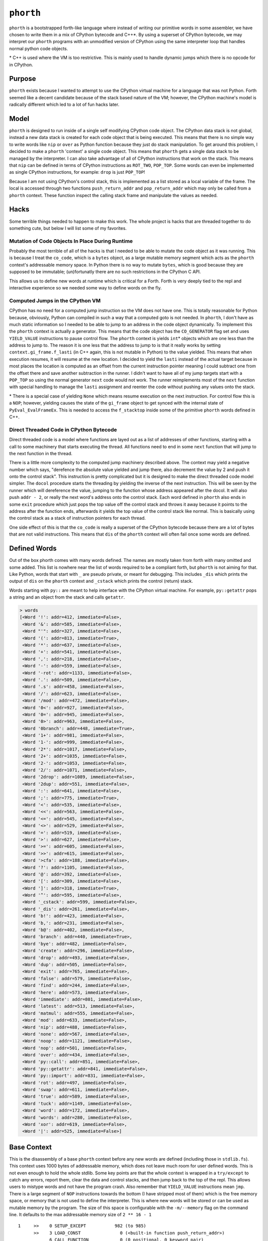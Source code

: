 ==========
``phorth``
==========

``phorth`` is a bootstrapped forth-like language where instead of writing our
primitive words in some assembler, we have chosen to write them in a mix of
CPython bytecode and C++*. By using a superset of CPython bytecode, we may
interpret our ``phorth`` programs with an unmodified version of CPython using
the same interpreter loop that handles normal python code objects.

\* C++ is used where the VM is too restrictive. This is mainly used to handle
dynamic jumps which there is no opcode for in CPython.

Purpose
-------

``phorth`` exists because I wanted to attempt to use the CPython virtual machine
for a language that was not Python. Forth seemed like a decent candidate because
of the stack based nature of the VM; however, the CPython machine's model is
radically different which led to a lot of fun hacks later.

Model
-----

``phorth`` is designed to run inside of a single self modifying CPython code
object. The CPython data stack is not global, instead a new data stack is
created for each code object that is being executed. This means that there is no
simple way to write words like ``nip`` or ``over`` as Python function because
they just do stack manipulation. To get around this problem, I decided to make a
``phorth`` 'context' a single code object. This means that ``phorth`` gets a
single data stack to be managed by the interpreter. I can also take advantage of
all of CPython instructions that work on the stack. This means that ``nip`` can
be defined in terms of CPython instructions as ``ROT_TWO``, ``POP_TOP``. Some
words can even be implemented as single CPython instructions, for example:
``drop`` is just ``POP_TOP``!

Because I am not using CPython's control stack, this is implemented as a list
stored as a local variable of the frame. The local is accessed through two
functions ``push_return_addr`` and ``pop_return_addr`` which may only be called
from a ``phorth`` context. These function inspect the calling stack frame and
manipulate the values as needed.

Hacks
-----

Some terrible things needed to happen to make this work. The whole project is
hacks that are threaded together to do something cute, but below I will list
some of my favorites.

Mutation of Code Objects In Place During Runtime
~~~~~~~~~~~~~~~~~~~~~~~~~~~~~~~~~~~~~~~~~~~~~~~~

Probably the most terrible of all of the hacks is that I needed to be able to
mutate the code object as it was running. This is because I treat the
``co_code``, which is a ``bytes`` object, as a large mutable memory segment
which acts as the ``phorth`` context's addressable memory space. In Python there
is no way to mutate ``bytes``, which is good because they are supposed to be
immutable; (un)fortunatly there are no such restrictions in the CPython C API.

This allows us to define new words at runtime which is critical for a
Forth. Forth is very deeply tied to the repl and interactive experience so we
needed some way to define words on the fly.

Computed Jumps in the CPython VM
~~~~~~~~~~~~~~~~~~~~~~~~~~~~~~~~

CPython has no need for a computed jump instruction so the VM does not have
one. This is totally reasonable for Python because, obviously, Python can
compiled in such a way that a computed goto is not needed. In ``phorth``, I
don't have as much static information so I needed to be able to jump to an
address in the code object dynamically. To implement this the ``phorth`` context
is actually a generator. This means that the code object has the
``CO_GENERATOR`` flag set and uses ``YIELD_VALUE`` instructions to pause control
flow. The ``phorth`` context is yields ``int``\* objects which are one less than
the address to jump to. The reason it is one less that the address to jump to is
that it really works by setting ``context.gi_frame.f_lasti`` (in C++ again, this
is not mutable in Python) to the value yielded. This means that when execution
resumes, it will resume at the new location. I decided to yield the ``lasti``
instead of the actual target because in most places the location is computed as
an offset from the current instruction pointer meaning I could subtract one from
the offset there and save another subtraction in the runner. I didn't want to
have all of my jump targets start with a ``POP_TOP`` so using the normal
generator ``next`` code would not work. The runner reimplements most of the
``next`` function with special handling to manage the ``lasti`` assignment and
reenter the code without pushing any values onto the stack.

\* There is a special case of yielding ``None`` which means resume execution on
the next instruction. For control flow this is a ``NOP``; however, yielding
causes the state of the ``gi_frame`` object to get synced with the internal
state of ``PyEval_EvalFrameEx``. This is needed to access the ``f_stacktop``
inside some of the primitive ``phorth`` words defined in C++.

Direct Threaded Code in CPython Bytecode
~~~~~~~~~~~~~~~~~~~~~~~~~~~~~~~~~~~~~~~~

Direct threaded code is a model where functions are layed out as a list of
addresses of other functions, starting with a call to some machinery that starts
executing the thread. All functions need to end in some ``next`` function that
will jump to the next function in the thread.

There is a little more complexity to the computed jump machinery described
above. The context may yield a negative number which says, "derefence the
absolute value yielded and jump there, also decrement the value by 2 and push it
onto the control stack". This instruction is pretty complicated but it is
designed to make the direct threaded code model simpler. The ``docol`` procedure
starts the threading by yielding the inverse of the next instruction. This will
be seen by the runner which will dereference the value, jumping to the function
whose address appeared after the docol. It will also push ``addr - 2``, or
really the next word's address onto the control stack. Each word defined in
``phorth`` also ends in some ``exit`` procedure which just pops the top value
off the control stack and throws it away because it points to the address after
the function ends, afterwards it yields the top value of the control stack like
normal. This is basically using the control stack as a stack of instruction
pointers for each thread.

One side effect of this is that the ``co_code`` is really a superset of the
CPython bytecode because there are a lot of bytes that are not valid
instructions. This means that ``dis`` of the ``phorth`` context will often fail
once some words are defined.

Defined Words
-------------

Out of the box phorth comes with many words defined. The names are mostly taken
from forth with many omitted and some added. This list is nowhere near the list
of words required to be a compliant forth, but ``phorth`` is not aiming for
that. Like Python, words that start with ``_`` are pseudo private, or meant for
debugging. This includes ``_dis`` which prints the output of ``dis`` on the
``phorth`` context and ``_cstack`` which prints the control (return) stack.

Words starting with ``py::`` are meant to help interface with the CPython
virtual machine. For example, ``py::getattr`` pops a string and an object from
the stack and calls ``getattr``.

.. code-block::

   > words
   [<Word '!': addr=412, immediate=False>,
    <Word '&': addr=585, immediate=False>,
    <Word "'": addr=327, immediate=False>,
    <Word '(': addr=813, immediate=True>,
    <Word '*': addr=637, immediate=False>,
    <Word '+': addr=541, immediate=False>,
    <Word ',': addr=218, immediate=False>,
    <Word '-': addr=559, immediate=False>,
    <Word '-rot': addr=1133, immediate=False>,
    <Word '.': addr=509, immediate=False>,
    <Word '.s': addr=458, immediate=False>,
    <Word '/': addr=623, immediate=False>,
    <Word '/mod': addr=472, immediate=False>,
    <Word '0<': addr=927, immediate=False>,
    <Word '0=': addr=945, immediate=False>,
    <Word '0>': addr=963, immediate=False>,
    <Word '0branch': addr=448, immediate=True>,
    <Word '1+': addr=981, immediate=False>,
    <Word '1-': addr=999, immediate=False>,
    <Word '2*': addr=1017, immediate=False>,
    <Word '2+': addr=1035, immediate=False>,
    <Word '2-': addr=1053, immediate=False>,
    <Word '2/': addr=1071, immediate=False>,
    <Word '2drop': addr=1089, immediate=False>,
    <Word '2dup': addr=551, immediate=False>,
    <Word ':': addr=641, immediate=False>,
    <Word ';': addr=775, immediate=True>,
    <Word '<': addr=535, immediate=False>,
    <Word '<<': addr=563, immediate=False>,
    <Word '<=': addr=545, immediate=False>,
    <Word '<>': addr=529, immediate=False>,
    <Word '=': addr=519, immediate=False>,
    <Word '>': addr=627, immediate=False>,
    <Word '>=': addr=605, immediate=False>,
    <Word '>>': addr=615, immediate=False>,
    <Word '>cfa': addr=188, immediate=False>,
    <Word '?': addr=1105, immediate=False>,
    <Word '@': addr=392, immediate=False>,
    <Word '[': addr=309, immediate=False>,
    <Word ']': addr=318, immediate=True>,
    <Word '^': addr=595, immediate=False>,
    <Word '_cstack': addr=599, immediate=False>,
    <Word '_dis': addr=261, immediate=False>,
    <Word 'b!': addr=423, immediate=False>,
    <Word 'b,': addr=231, immediate=False>,
    <Word 'b@': addr=402, immediate=False>,
    <Word 'branch': addr=440, immediate=True>,
    <Word 'bye': addr=482, immediate=False>,
    <Word 'create': addr=296, immediate=False>,
    <Word 'drop': addr=493, immediate=False>,
    <Word 'dup': addr=505, immediate=False>,
    <Word 'exit': addr=765, immediate=False>,
    <Word 'false': addr=579, immediate=False>,
    <Word 'find': addr=244, immediate=False>,
    <Word 'here': addr=573, immediate=False>,
    <Word 'immediate': addr=801, immediate=False>,
    <Word 'latest': addr=513, immediate=False>,
    <Word 'matmul': addr=555, immediate=False>,
    <Word 'mod': addr=633, immediate=False>,
    <Word 'nip': addr=488, immediate=False>,
    <Word 'none': addr=567, immediate=False>,
    <Word 'noop': addr=1121, immediate=False>,
    <Word 'nop': addr=501, immediate=False>,
    <Word 'over': addr=434, immediate=False>,
    <Word 'py::call': addr=851, immediate=False>,
    <Word 'py::getattr': addr=841, immediate=False>,
    <Word 'py::import': addr=831, immediate=False>,
    <Word 'rot': addr=497, immediate=False>,
    <Word 'swap': addr=611, immediate=False>,
    <Word 'true': addr=589, immediate=False>,
    <Word 'tuck': addr=1149, immediate=False>,
    <Word 'word': addr=172, immediate=False>,
    <Word 'words': addr=280, immediate=False>,
    <Word 'xor': addr=619, immediate=False>,
    <Word '|': addr=525, immediate=False>]

Base Context
------------

This is the disassembly of a base ``phorth`` context before any new words are
defined (including those in ``stdlib.fs``). This context uses 1000 bytes of
addressable memory, which does not leave much room for user defined words. This
is not even enough to hold the whole stdlib. Some key points are that the whole
context is wrapped in a ``try/except`` to catch any errors, report them, clear
the data and control stacks, and then jump back to the top of the repl. This
allows users to mistype words and not have the program crash. Also remember
that ``YIELD_VALUE`` instructions mean ``jmp``. There is a large segment of
``NOP`` instructions towards the bottom (I have stripped most of them) which is
the free memory space, or memory that is not used to define the
interpreter. This is where new words will be stored or can be used as mutable
memory by the program. The size of this space is configurable with the
``-m/--memory`` flag on the command line. It defaults to the max addressable
memory size of ``2 ** 16 - 1``

.. parsed-literal::

     1     >>    0 SETUP_EXCEPT           982 (to 985)
           >>    3 LOAD_CONST               0 (<built-in function push_return_addr>)
                 6 CALL_FUNCTION            0 (0 positional, 0 keyword pair)
                 9 POP_TOP
                10 JUMP_ABSOLUTE          172
                13 DUP_TOP
                14 DUP_TOP
                15 LOAD_CONST               0 (<built-in function push_return_addr>)
                18 CALL_FUNCTION            0 (0 positional, 0 keyword pair)
                21 POP_TOP
                22 JUMP_ABSOLUTE          244
                25 DUP_TOP
                26 LOAD_CONST               1 (None)
                29 COMPARE_OP               8 (is)
                32 POP_JUMP_IF_TRUE        87
                35 ROT_THREE
                36 POP_TOP
                37 POP_TOP
                38 DUP_TOP
                39 LOAD_ATTR                0 (addr)
                42 LOAD_CONST               2 (True)
                45 BINARY_SUBTRACT
                46 LOAD_FAST                0 (immediate)
                49 POP_JUMP_IF_TRUE        72
                52 ROT_TWO
                53 LOAD_ATTR                2 (immediate)
                56 POP_JUMP_IF_TRUE        74
                59 LOAD_CONST               0 (<built-in function push_return_addr>)
                62 CALL_FUNCTION            0 (0 positional, 0 keyword pair)
                65 POP_TOP
                66 JUMP_ABSOLUTE          218
                69 JUMP_ABSOLUTE            3
           >>   72 ROT_TWO
                73 POP_TOP
           >>   74 LOAD_CONST               0 (<built-in function push_return_addr>)
                77 CALL_FUNCTION            0 (0 positional, 0 keyword pair)
                80 POP_TOP
                81 YIELD_VALUE
                82 NOP
                83 NOP
                84 JUMP_ABSOLUTE            3
           >>   87 POP_TOP
                88 LOAD_CONST               3 (<function process_lit at 0x7f05c8228620>)
                91 ROT_TWO
                92 CALL_FUNCTION            1 (1 positional, 0 keyword pair)
                95 DUP_TOP
                96 LOAD_CONST               4 (NotImplemented)
                99 COMPARE_OP               8 (is)
               102 POP_JUMP_IF_TRUE       145
               105 ROT_TWO
               106 POP_TOP
               107 LOAD_FAST                0 (immediate)
               110 POP_JUMP_IF_TRUE         3
               113 LOAD_CONST               5 (<built-in function append_lit>)
               116 ROT_TWO
               117 CALL_FUNCTION            1 (1 positional, 0 keyword pair)
               120 LOAD_CONST               6 (<built-in function comma_impl>)
               123 LOAD_CONST               7 (155)
               126 CALL_FUNCTION            1 (1 positional, 0 keyword pair)
               129 STORE_FAST               1 (here)
               132 LOAD_CONST               6 (<built-in function comma_impl>)
               135 ROT_TWO
               136 CALL_FUNCTION            1 (1 positional, 0 keyword pair)
               139 STORE_FAST               1 (here)
               142 JUMP_ABSOLUTE            3
           >>  145 POP_TOP
               146 LOAD_CONST               8 (<class 'phorth.code.UnknownWord'>)
               149 ROT_TWO
               150 CALL_FUNCTION            1 (1 positional, 0 keyword pair)
               153 RAISE_VARARGS            1
               156 LOAD_CONST               9 (<built-in function lit_impl>)
               159 LOAD_CONST              10 (<built-in function pop_return_addr>)
               162 CALL_FUNCTION            0 (0 positional, 0 keyword pair)
               165 CALL_FUNCTION            1 (1 positional, 0 keyword pair)
               168 UNPACK_SEQUENCE          2
               171 YIELD_VALUE
           >>  172 LOAD_CONST              11 (functools.partial(<built-in function next>, <generator object read_words at 0x7f05c8223db0>))
               175 CALL_FUNCTION            0 (0 positional, 0 keyword pair)
               178 JUMP_ABSOLUTE          181
           >>  181 LOAD_CONST              10 (<built-in function pop_return_addr>)
               184 CALL_FUNCTION            0 (0 positional, 0 keyword pair)
               187 YIELD_VALUE
           >>  188 DUP_TOP
               189 LOAD_CONST              12 (<class 'phorth.Word'>)
               192 LOAD_CONST              13 (<built-in function isinstance>)
               195 ROT_THREE
               196 CALL_FUNCTION            2 (2 positional, 0 keyword pair)
               199 POP_JUMP_IF_FALSE      208
               202 LOAD_ATTR                0 (addr)
               205 JUMP_ABSOLUTE          181
           >>  208 LOAD_CONST              14 (<class 'phorth.code.NotAWord'>)
               211 ROT_TWO
               212 CALL_FUNCTION            1 (1 positional, 0 keyword pair)
               215 RAISE_VARARGS            1
           >>  218 LOAD_CONST               6 (<built-in function comma_impl>)
               221 ROT_TWO
               222 CALL_FUNCTION            1 (1 positional, 0 keyword pair)
               225 STORE_FAST               1 (here)
               228 JUMP_ABSOLUTE          181
           >>  231 LOAD_CONST              15 (<built-in function bcomma_impl>)
               234 ROT_TWO
               235 CALL_FUNCTION            1 (1 positional, 0 keyword pair)
               238 STORE_FAST               1 (here)
               241 JUMP_ABSOLUTE          181
           >>  244 LOAD_CONST              16 (<built-in function find_impl>)
               247 ROT_TWO
               248 CALL_FUNCTION            1 (1 positional, 0 keyword pair)
               251 JUMP_ABSOLUTE          181
               254 LOAD_CONST              17 (<built-in function docol_impl>)
               257 CALL_FUNCTION            0 (0 positional, 0 keyword pair)
               260 YIELD_VALUE
               261 LOAD_CONST              18 (<function dis at 0x7f05ce428378>)
               264 LOAD_CONST              19 (<built-in function _getframe>)
               267 CALL_FUNCTION            0 (0 positional, 0 keyword pair)
               270 LOAD_ATTR                1 (f_code)
               273 CALL_FUNCTION            1 (1 positional, 0 keyword pair)
               276 POP_TOP
               277 JUMP_ABSOLUTE          181
               280 LOAD_CONST              20 (<toolz.functoolz.Compose object at 0x7f05c81cd978>)
               283 LOAD_CONST              21 (<built-in function globals>)
               286 CALL_FUNCTION            0 (0 positional, 0 keyword pair)
               289 CALL_FUNCTION            1 (1 positional, 0 keyword pair)
               292 POP_TOP
               293 JUMP_ABSOLUTE          181
           >>  296 LOAD_CONST              22 (<built-in function create_impl>)
               299 ROT_TWO
               300 CALL_FUNCTION            1 (1 positional, 0 keyword pair)
               303 STORE_FAST               2 (latest)
               306 JUMP_ABSOLUTE          181
           >>  309 LOAD_CONST              23 (False)
               312 STORE_FAST               0 (immediate)
               315 JUMP_ABSOLUTE          181
           >>  318 LOAD_CONST               2 (True)
               321 STORE_FAST               0 (immediate)
               324 JUMP_ABSOLUTE          181
               327 LOAD_CONST               0 (<built-in function push_return_addr>)
               330 CALL_FUNCTION            0 (0 positional, 0 keyword pair)
               333 POP_TOP
               334 JUMP_ABSOLUTE          172
               337 DUP_TOP
               338 LOAD_CONST               0 (<built-in function push_return_addr>)
               341 CALL_FUNCTION            0 (0 positional, 0 keyword pair)
               344 POP_TOP
               345 JUMP_ABSOLUTE          244
               348 DUP_TOP
               349 LOAD_CONST               1 (None)
               352 COMPARE_OP               8 (is)
               355 POP_JUMP_IF_TRUE       381
               358 ROT_TWO
               359 POP_TOP
               360 LOAD_CONST               0 (<built-in function push_return_addr>)
               363 CALL_FUNCTION            0 (0 positional, 0 keyword pair)
               366 POP_TOP
               367 JUMP_ABSOLUTE          188
               370 JUMP_ABSOLUTE          181
               373 POP_JUMP_IF_TRUE       381
               376 ROT_TWO
               377 POP_TOP
               378 JUMP_ABSOLUTE          181
           >>  381 POP_TOP
               382 LOAD_CONST               8 (<class 'phorth.code.UnknownWord'>)
               385 ROT_TWO
               386 CALL_FUNCTION            1 (1 positional, 0 keyword pair)
               389 RAISE_VARARGS            1
               392 LOAD_CONST              24 (<built-in function read_impl>)
               395 ROT_TWO
               396 CALL_FUNCTION            1 (1 positional, 0 keyword pair)
               399 JUMP_ABSOLUTE          181
               402 LOAD_CONST              25 (<built-in function bread_impl>)
               405 ROT_TWO
               406 CALL_FUNCTION            1 (1 positional, 0 keyword pair)
               409 JUMP_ABSOLUTE          181
               412 LOAD_CONST              26 (<built-in function write_impl>)
               415 ROT_THREE
               416 CALL_FUNCTION            2 (2 positional, 0 keyword pair)
               419 POP_TOP
               420 JUMP_ABSOLUTE          181
               423 LOAD_CONST              27 (<built-in function bwrite_impl>)
               426 ROT_THREE
               427 CALL_FUNCTION            2 (2 positional, 0 keyword pair)
               430 POP_TOP
               431 JUMP_ABSOLUTE          181
               434 ROT_TWO
               435 DUP_TOP
               436 ROT_THREE
               437 JUMP_ABSOLUTE          181
           >>  440 LOAD_CONST              28 (<built-in function branch_impl>)
               443 ROT_TWO
               444 CALL_FUNCTION            0 (0 positional, 0 keyword pair)
               447 YIELD_VALUE
               448 LOAD_CONST              23 (False)
               451 COMPARE_OP               2 (==)
               454 POP_JUMP_IF_TRUE       440
               457 YIELD_VALUE
               458 LOAD_CONST               1 (None)
               461 YIELD_VALUE
               462 LOAD_CONST              29 (<built-in function print_stack_impl>)
               465 CALL_FUNCTION            0 (0 positional, 0 keyword pair)
               468 POP_TOP
               469 JUMP_ABSOLUTE          181
               472 LOAD_CONST              30 (<built-in function divmod>)
               475 ROT_THREE
               476 CALL_FUNCTION            0 (0 positional, 0 keyword pair)
               479 JUMP_ABSOLUTE          181
               482 LOAD_CONST              31 (Done())
               485 RAISE_VARARGS            1
               488 ROT_TWO
               489 POP_TOP
               490 JUMP_ABSOLUTE          181
               493 LOAD_CONST               1 (None)
               496 JUMP_ABSOLUTE          181
               499 COMPARE_OP               2 (==)
               502 JUMP_ABSOLUTE          181
               505 COMPARE_OP               1 (<=)
               508 JUMP_ABSOLUTE          181
               511 BINARY_MULTIPLY
               512 JUMP_ABSOLUTE          181
               515 PRINT_EXPR
               516 JUMP_ABSOLUTE          181
               519 BINARY_ADD
               520 JUMP_ABSOLUTE          181
               523 BINARY_SUBTRACT
               524 JUMP_ABSOLUTE          181
               527 ROT_TWO
               528 JUMP_ABSOLUTE          181
               531 BINARY_LSHIFT
               532 JUMP_ABSOLUTE          181
               535 LOAD_FAST                3 (cstack)
               538 JUMP_ABSOLUTE          181
               541 BINARY_XOR
               542 JUMP_ABSOLUTE          181
               545 DUP_TOP
               546 JUMP_ABSOLUTE          181
               549 COMPARE_OP               0 (<)
               552 JUMP_ABSOLUTE          181
               555 BINARY_POWER
               556 JUMP_ABSOLUTE          181
               559 LOAD_CONST               2 (True)
               562 JUMP_ABSOLUTE          181
               565 BINARY_MODULO
               566 JUMP_ABSOLUTE          181
               569 BINARY_AND
               570 JUMP_ABSOLUTE          181
               573 LOAD_CONST              23 (False)
               576 JUMP_ABSOLUTE          181
               579 NOP
               580 JUMP_ABSOLUTE          181
               583 COMPARE_OP               5 (>=)
               586 JUMP_ABSOLUTE          181
               589 DUP_TOP_TWO
               590 JUMP_ABSOLUTE          181
               593 POP_TOP
               594 JUMP_ABSOLUTE          181
               597 COMPARE_OP               3 (!=)
               600 JUMP_ABSOLUTE          181
               603 LOAD_FAST                1 (here)
               606 JUMP_ABSOLUTE          181
               609 ROT_THREE
               610 JUMP_ABSOLUTE          181
               613 BINARY_RSHIFT
               614 JUMP_ABSOLUTE          181
               617 BINARY_OR
               618 JUMP_ABSOLUTE          181
               621 LOAD_FAST                2 (latest)
               624 JUMP_ABSOLUTE          181
               627 COMPARE_OP               4 (>)
               630 JUMP_ABSOLUTE          181
               633 BINARY_TRUE_DIVIDE
               634 JUMP_ABSOLUTE          181
               637 BINARY_MATRIX_MULTIPLY
               638 JUMP_ABSOLUTE          181
               641 LOAD_CONST               0 (<built-in function push_return_addr>)
               644 CALL_FUNCTION            0 (0 positional, 0 keyword pair)
               647 POP_TOP
               648 JUMP_ABSOLUTE          172
               651 LOAD_CONST               0 (<built-in function push_return_addr>)
               654 CALL_FUNCTION            0 (0 positional, 0 keyword pair)
               657 POP_TOP
               658 JUMP_ABSOLUTE          296
               661 LOAD_CONST              32 (100)
               664 LOAD_CONST               0 (<built-in function push_return_addr>)
               667 CALL_FUNCTION            0 (0 positional, 0 keyword pair)
               670 POP_TOP
               671 JUMP_ABSOLUTE          231
               674 LOAD_CONST              23 (False)
               677 LOAD_CONST               0 (<built-in function push_return_addr>)
               680 CALL_FUNCTION            0 (0 positional, 0 keyword pair)
               683 POP_TOP
               684 JUMP_ABSOLUTE          218
               687 LOAD_CONST              33 (131)
               690 LOAD_CONST               0 (<built-in function push_return_addr>)
               693 CALL_FUNCTION            0 (0 positional, 0 keyword pair)
               696 POP_TOP
               697 JUMP_ABSOLUTE          231
               700 LOAD_CONST              23 (False)
               703 LOAD_CONST               0 (<built-in function push_return_addr>)
               706 CALL_FUNCTION            0 (0 positional, 0 keyword pair)
               709 POP_TOP
               710 JUMP_ABSOLUTE          218
               713 LOAD_CONST               2 (True)
               716 LOAD_CONST               0 (<built-in function push_return_addr>)
               719 CALL_FUNCTION            0 (0 positional, 0 keyword pair)
               722 POP_TOP
               723 JUMP_ABSOLUTE          231
               726 LOAD_CONST              34 (113)
               729 LOAD_CONST               0 (<built-in function push_return_addr>)
               732 CALL_FUNCTION            0 (0 positional, 0 keyword pair)
               735 POP_TOP
               736 JUMP_ABSOLUTE          231
               739 LOAD_CONST              35 (254)
               742 LOAD_CONST               0 (<built-in function push_return_addr>)
               745 CALL_FUNCTION            0 (0 positional, 0 keyword pair)
               748 POP_TOP
               749 JUMP_ABSOLUTE          218
               752 LOAD_CONST               0 (<built-in function push_return_addr>)
               755 CALL_FUNCTION            0 (0 positional, 0 keyword pair)
               758 POP_TOP
               759 JUMP_ABSOLUTE          309
               762 JUMP_ABSOLUTE          181
               765 LOAD_CONST              36 (<function license_impl at 0x7f05c8228840>)
               768 CALL_FUNCTION            0 (0 positional, 0 keyword pair)
               771 POP_TOP
               772 JUMP_ABSOLUTE          181
               775 LOAD_CONST              10 (<built-in function pop_return_addr>)
               778 CALL_FUNCTION            0 (0 positional, 0 keyword pair)
               781 POP_TOP
               782 JUMP_ABSOLUTE          181
               785 LOAD_CONST              37 (774)
               788 LOAD_CONST               0 (<built-in function push_return_addr>)
               791 CALL_FUNCTION            0 (0 positional, 0 keyword pair)
               794 POP_TOP
               795 JUMP_ABSOLUTE          218
               798 LOAD_CONST               0 (<built-in function push_return_addr>)
               801 CALL_FUNCTION            0 (0 positional, 0 keyword pair)
               804 POP_TOP
               805 JUMP_ABSOLUTE          318
               808 JUMP_ABSOLUTE          181
               811 LOAD_CONST               2 (True)
               814 LOAD_FAST                2 (latest)
               817 STORE_ATTR               2 (immediate)
               820 JUMP_ABSOLUTE          181
           >>  823 LOAD_CONST              38 (')')
               826 LOAD_CONST              11 (functools.partial(<built-in function next>, <generator object read_words at 0x7f05c8223db0>))
               829 CALL_FUNCTION            0 (0 positional, 0 keyword pair)
               832 COMPARE_OP               2 (==)
               835 POP_JUMP_IF_FALSE      823
               838 JUMP_ABSOLUTE          181
               841 LOAD_CONST              39 (<built-in function __import__>)
               844 ROT_TWO
               845 CALL_FUNCTION            1 (1 positional, 0 keyword pair)
               848 JUMP_ABSOLUTE          181
               851 LOAD_CONST              40 (<built-in function getattr>)
               854 ROT_THREE
               855 CALL_FUNCTION            2 (2 positional, 0 keyword pair)
               858 JUMP_ABSOLUTE          181
               861 DUP_TOP
               862 LOAD_CONST              23 (False)
               865 COMPARE_OP               0 (<)
               868 POP_JUMP_IF_FALSE      886
               871 LOAD_CONST              41 ('nargs must be >= 0; got %s')
               874 ROT_TWO
               875 BINARY_MODULO
               876 LOAD_CONST              42 (<class 'ValueError'>)
               879 ROT_TWO
               880 CALL_FUNCTION            1 (1 positional, 0 keyword pair)
               883 RAISE_VARARGS            1
           >>  886 BUILD_LIST               0
               889 ROT_THREE
               890 ROT_THREE
               891 LIST_APPEND              1
               894 STORE_FAST               6 (tmp)
           >>  897 DUP_TOP
               898 LOAD_CONST              23 (False)
               901 COMPARE_OP               2 (==)
               904 POP_JUMP_IF_TRUE       924
               907 LOAD_CONST               2 (True)
               910 ROT_TWO
               911 BINARY_SUBTRACT
               912 LOAD_FAST                6 (tmp)
               915 ROT_THREE
               916 ROT_THREE
               917 LIST_APPEND              1
               920 POP_TOP
               921 JUMP_ABSOLUTE          897
           >>  924 POP_TOP
               925 LOAD_CONST              43 (<function py_call_impl at 0x7f05c82287b8>)
               928 LOAD_FAST                6 (tmp)
               931 CALL_FUNCTION_VAR        0 (0 positional, 0 keyword pair)
               934 JUMP_ABSOLUTE          181
               937 NOP
               938 NOP
               ...
               This is where the program's free memory goes. New words will go
               in this segment.
               ...
               983 NOP
               984 NOP
           >>  985 POP_TOP
               986 ROT_TWO
               987 POP_TOP
               988 LOAD_CONST              44 (<function handle_exception at 0x7f05c82282f0>)
               991 ROT_TWO
               992 CALL_FUNCTION            1 (1 positional, 0 keyword pair)
               995 POP_TOP
               996 POP_EXCEPT
               997 JUMP_ABSOLUTE            0


Dependencies
------------

``phorth`` is built with `codetransformer
<https://github.com/llllllllll/codetransformer>`_ which is a library for
manipulating CPython bytecode. It is normally used for defining trasformations
on bytecode produced by the CPython compiler; however, here it is used for the
richer definition of an instruction and the assembler.

The command line interface is built with `click
<https://github.com/pallets/click>`_. Click is by far my favorite cli parsing
library and I would encourage anyone building a cli to use it.

License
-------

``phorth`` is free software, available under the terms of the `GNU General
Public License, version 2 or later <http://gnu.org/licenses/gpl.html>`_. For
more information, see ``LICENSE``.
